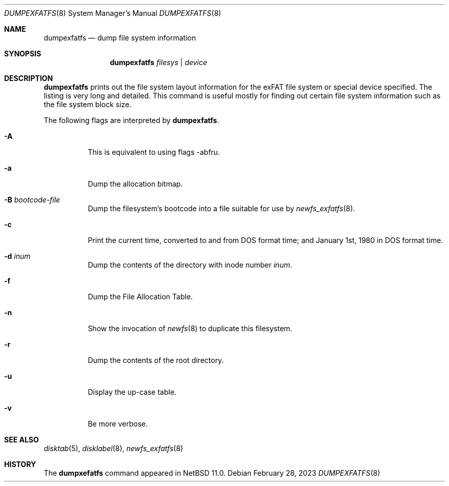 .\"	$NetBSD: dumpexfatfs.8,v 1.1.2.2 2024/08/02 00:24:20 perseant Exp $
.\"
.\" Copyright (c) 1993
.\"	The Regents of the University of California.  All rights reserved.
.\"
.\" Redistribution and use in source and binary forms, with or without
.\" modification, are permitted provided that the following conditions
.\" are met:
.\" 1. Redistributions of source code must retain the above copyright
.\"    notice, this list of conditions and the following disclaimer.
.\" 2. Redistributions in binary form must reproduce the above copyright
.\"    notice, this list of conditions and the following disclaimer in the
.\"    documentation and/or other materials provided with the distribution.
.\" 3. Neither the name of the University nor the names of its contributors
.\"    may be used to endorse or promote products derived from this software
.\"    without specific prior written permission.
.\"
.\" THIS SOFTWARE IS PROVIDED BY THE REGENTS AND CONTRIBUTORS ``AS IS'' AND
.\" ANY EXPRESS OR IMPLIED WARRANTIES, INCLUDING, BUT NOT LIMITED TO, THE
.\" IMPLIED WARRANTIES OF MERCHANTABILITY AND FITNESS FOR A PARTICULAR PURPOSE
.\" ARE DISCLAIMED.  IN NO EVENT SHALL THE REGENTS OR CONTRIBUTORS BE LIABLE
.\" FOR ANY DIRECT, INDIRECT, INCIDENTAL, SPECIAL, EXEMPLARY, OR CONSEQUENTIAL
.\" DAMAGES (INCLUDING, BUT NOT LIMITED TO, PROCUREMENT OF SUBSTITUTE GOODS
.\" OR SERVICES; LOSS OF USE, DATA, OR PROFITS; OR BUSINESS INTERRUPTION)
.\" HOWEVER CAUSED AND ON ANY THEORY OF LIABILITY, WHETHER IN CONTRACT, STRICT
.\" LIABILITY, OR TORT (INCLUDING NEGLIGENCE OR OTHERWISE) ARISING IN ANY WAY
.\" OUT OF THE USE OF THIS SOFTWARE, EVEN IF ADVISED OF THE POSSIBILITY OF
.\" SUCH DAMAGE.
.\"
.\"     @(#)dumplfs.8	8.1 (Berkeley) 6/18/93
.\"
.Dd February 28, 2023
.Dt DUMPEXFATFS 8
.Os
.Sh NAME
.Nm dumpexfatfs
.Nd dump file system information
.Sh SYNOPSIS
.Nm
.\".Op Fl adiS
.\".Op Fl b Ar blkno
.Ar filesys No \&| Ar device
.Sh DESCRIPTION
.Nm
prints out the file system layout information for the
exFAT file system or special device specified.
The listing is very long and detailed.
This command is useful mostly for finding out certain file system
information such as the file system block size.
.Pp
The following flags are interpreted by
.Nm .
.Bl -tag -width indent
.\""AaB:bcd:fnruv"
.It Fl A
This is equivalent to using flags -abfru.
.It Fl a
Dump the allocation bitmap.
.It Fl B Ar bootcode-file
Dump the filesystem's bootcode into a file suitable for use by
.Xr newfs_exfatfs 8 .
.It Fl c
Print the current time, converted to and from DOS format time;
and January 1st, 1980 in DOS format time.
.It Fl d Ar inum
Dump the contents of the directory with inode number
.Ar inum .
.It Fl f
Dump the File Allocation Table.
.It Fl n
Show the invocation of
.Xr newfs 8
to duplicate this filesystem.
.It Fl r
Dump the contents of the root directory.
.It Fl u
Display the up-case table.
.It Fl v
Be more verbose.
.El
.Sh SEE ALSO
.Xr disktab 5 ,
.\".Xr exfatfs 5 ,
.Xr disklabel 8 ,
.Xr newfs_exfatfs 8
.Sh HISTORY
The
.Nm dumpxefatfs
command appeared in
.Nx 11.0 .
